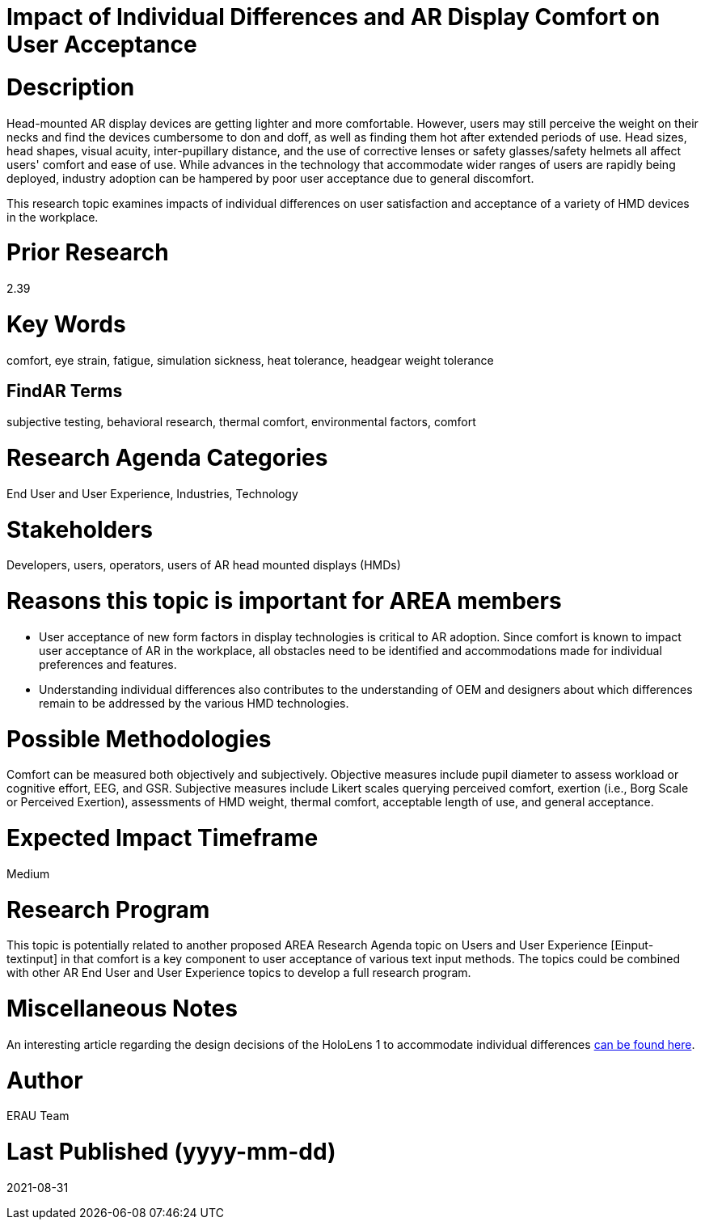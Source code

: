 [[ra-Eusers-comfortofHMD]]

# Impact of Individual Differences and AR Display Comfort on User Acceptance

# Description
Head-mounted AR display devices are getting lighter and more comfortable. However, users may still perceive the weight on their necks and find the devices cumbersome to don and doff, as well as finding them hot after extended periods of use. Head sizes, head shapes, visual acuity, inter-pupillary distance, and the use of corrective lenses or safety glasses/safety helmets all affect users' comfort and ease of use. While advances in the technology that accommodate wider ranges of users are rapidly being deployed, industry adoption can be hampered by poor user acceptance due to general discomfort.

This research topic examines impacts of individual differences on user satisfaction and acceptance of a variety of HMD devices in the workplace.

# Prior Research
2.39

# Key Words
comfort, eye strain, fatigue, simulation sickness, heat tolerance, headgear weight tolerance

## FindAR Terms
subjective testing, behavioral research, thermal comfort, environmental factors, comfort

# Research Agenda Categories
End User and User Experience, Industries, Technology

# Stakeholders
Developers, users, operators, users of AR head mounted displays (HMDs)

# Reasons this topic is important for AREA members
- User acceptance of new form factors in display technologies is critical to AR adoption. Since comfort is known to impact user acceptance of AR in the workplace, all obstacles need to be identified and accommodations made for individual preferences and features.
- Understanding individual differences also contributes to the understanding of OEM and designers about which differences remain to be addressed by the various HMD technologies.

# Possible Methodologies
Comfort can be measured both objectively and subjectively. Objective measures include pupil diameter to assess workload or cognitive effort, EEG, and GSR. Subjective measures include Likert scales querying perceived comfort, exertion (i.e., Borg Scale or Perceived Exertion), assessments of HMD weight, thermal comfort, acceptable length of use, and general acceptance.

# Expected Impact Timeframe
Medium

# Research Program
This topic is potentially related to another proposed AREA Research Agenda topic on Users and User Experience [Einput-textinput] in that comfort is a key component to user acceptance of various text input methods. The topics could be combined with other AR End User and User Experience topics to develop a full research program.

# Miscellaneous Notes
An interesting article regarding the design decisions of the HoloLens 1 to accommodate individual differences https://sid.onlinelibrary.wiley.com/doi/pdf/10.1002/sdtp.11586?casa_token=i1x9dRJa2tAAAAAA%3AmnQU3ckNbdunIDNe4G8uxoLfe87YwzEpS7Ti1G0N9L76PgNLHarmCNusU9C9U9ucswKxB3wtRUFUdyM/[can be found here].

# Author
ERAU Team

# Last Published (yyyy-mm-dd)
2021-08-31
